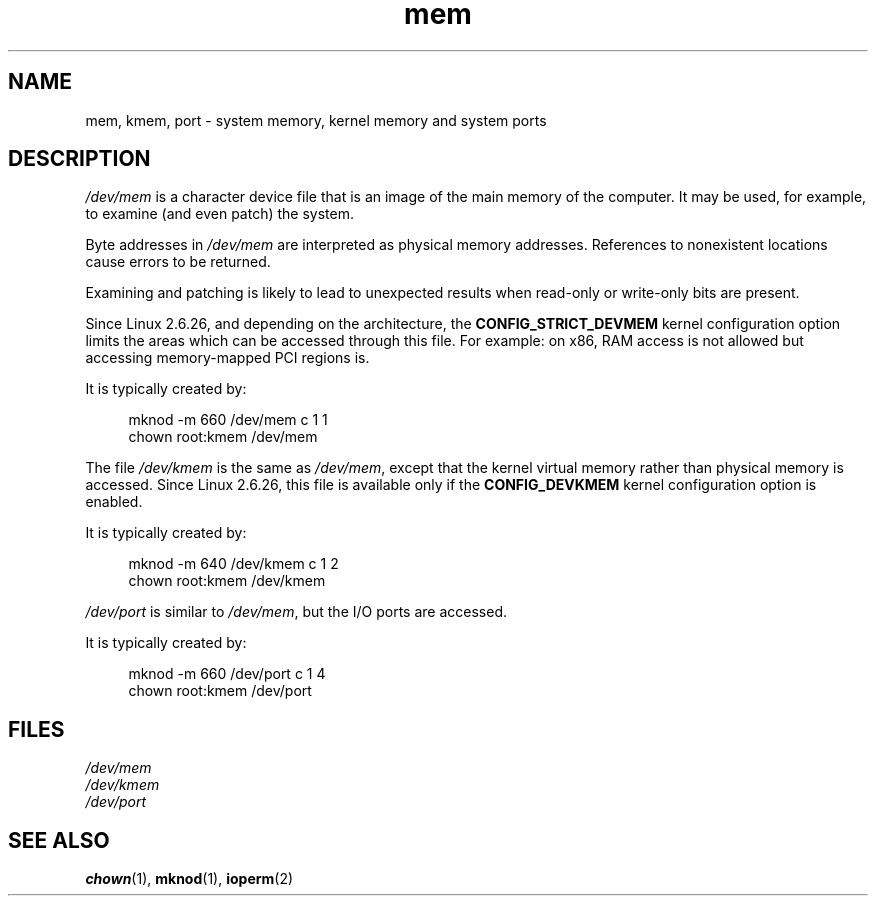 .\" Copyright (c) 1993 Michael Haardt (michael@moria.de),
.\"     Fri Apr  2 11:32:09 MET DST 1993
.\"
.\" SPDX-License-Identifier: GPL-2.0-or-later
.\"
.\" Modified Sat Jul 24 16:59:10 1993 by Rik Faith (faith@cs.unc.edu)
.TH mem 4 (date) "Linux man-pages (unreleased)"
.SH NAME
mem, kmem, port \- system memory, kernel memory and system ports
.SH DESCRIPTION
.I /dev/mem
is a character device file
that is an image of the main memory of the computer.
It may be used, for example, to examine (and even patch) the system.
.P
Byte addresses in
.I /dev/mem
are interpreted as physical memory addresses.
References to nonexistent locations cause errors to be returned.
.P
Examining and patching is likely to lead to unexpected results
when read-only or write-only bits are present.
.P
Since Linux 2.6.26, and depending on the architecture, the
.B CONFIG_STRICT_DEVMEM
kernel configuration option limits the areas
which can be accessed through this file.
For example: on x86, RAM access is not allowed but accessing
memory-mapped PCI regions is.
.P
It is typically created by:
.P
.in +4n
.EX
mknod \-m 660 /dev/mem c 1 1
chown root:kmem /dev/mem
.EE
.in
.P
The file
.I /dev/kmem
is the same as
.IR /dev/mem ,
except that the kernel virtual memory
rather than physical memory is accessed.
Since Linux 2.6.26, this file is available only if the
.B CONFIG_DEVKMEM
kernel configuration option is enabled.
.P
It is typically created by:
.P
.in +4n
.EX
mknod \-m 640 /dev/kmem c 1 2
chown root:kmem /dev/kmem
.EE
.in
.P
.I /dev/port
is similar to
.IR /dev/mem ,
but the I/O ports are accessed.
.P
It is typically created by:
.P
.in +4n
.EX
mknod \-m 660 /dev/port c 1 4
chown root:kmem /dev/port
.EE
.in
.SH FILES
.I /dev/mem
.br
.I /dev/kmem
.br
.I /dev/port
.SH SEE ALSO
.BR chown (1),
.BR mknod (1),
.BR ioperm (2)
